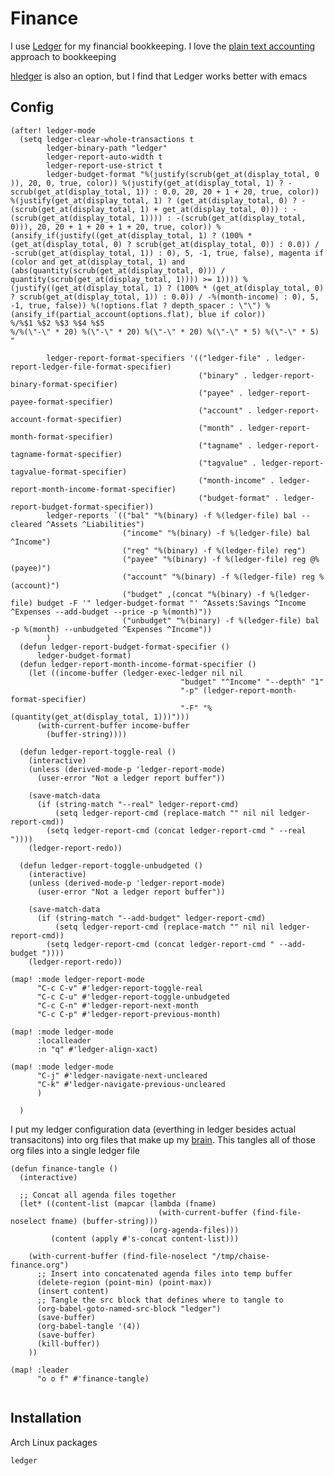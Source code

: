 * Finance

I use [[https://www.ledger-cli.org/][Ledger]] for my financial bookkeeping. I love the [[https://plaintextaccounting.org/][plain text accounting]] approach to bookkeeping

[[https://hledger.org/][hledger]] is also an option, but I find that Ledger works better with emacs

** Config

#+begin_src elisp :noweb-ref configs
(after! ledger-mode
  (setq ledger-clear-whole-transactions t
        ledger-binary-path "ledger"
        ledger-report-auto-width t
        ledger-report-use-strict t
        ledger-budget-format "%(justify(scrub(get_at(display_total, 0 )), 20, 0, true, color)) %(justify(get_at(display_total, 1) ? -scrub(get_at(display_total, 1)) : 0.0, 20, 20 + 1 + 20, true, color)) %(justify(get_at(display_total, 1) ? (get_at(display_total, 0) ? -(scrub(get_at(display_total, 1) + get_at(display_total, 0))) : -(scrub(get_at(display_total, 1)))) : -(scrub(get_at(display_total, 0))), 20, 20 + 1 + 20 + 1 + 20, true, color)) %(ansify_if(justify((get_at(display_total, 1) ? (100% * (get_at(display_total, 0) ? scrub(get_at(display_total, 0)) : 0.0)) / -scrub(get_at(display_total, 1)) : 0), 5, -1, true, false), magenta if (color and get_at(display_total, 1) and (abs(quantity(scrub(get_at(display_total, 0))) / quantity(scrub(get_at(display_total, 1)))) >= 1)))) %(justify((get_at(display_total, 1) ? (100% * (get_at(display_total, 0) ? scrub(get_at(display_total, 1)) : 0.0)) / -%(month-income) : 0), 5, -1, true, false)) %(!options.flat ? depth_spacer : \"\") %(ansify_if(partial_account(options.flat), blue if color))
%/%$1 %$2 %$3 %$4 %$5
%/%(\"-\" * 20) %(\"-\" * 20) %(\"-\" * 20) %(\"-\" * 5) %(\"-\" * 5)
"

        ledger-report-format-specifiers '(("ledger-file" . ledger-report-ledger-file-format-specifier)
                                          ("binary" . ledger-report-binary-format-specifier)
                                          ("payee" . ledger-report-payee-format-specifier)
                                          ("account" . ledger-report-account-format-specifier)
                                          ("month" . ledger-report-month-format-specifier)
                                          ("tagname" . ledger-report-tagname-format-specifier)
                                          ("tagvalue" . ledger-report-tagvalue-format-specifier)
                                          ("month-income" . ledger-report-month-income-format-specifier)
                                          ("budget-format" . ledger-report-budget-format-specifier))
        ledger-reports `(("bal" "%(binary) -f %(ledger-file) bal --cleared ^Assets ^Liabilities")
                         ("income" "%(binary) -f %(ledger-file) bal ^Income")
                         ("reg" "%(binary) -f %(ledger-file) reg")
                         ("payee" "%(binary) -f %(ledger-file) reg @%(payee)")
                         ("account" "%(binary) -f %(ledger-file) reg %(account)")
                         ("budget" ,(concat "%(binary) -f %(ledger-file) budget -F '" ledger-budget-format "' ^Assets:Savings ^Income ^Expenses --add-budget --price -p %(month)"))
                         ("unbudget" "%(binary) -f %(ledger-file) bal -p %(month) --unbudgeted ^Expenses ^Income"))
        )
  (defun ledger-report-budget-format-specifier ()
      ledger-budget-format)
  (defun ledger-report-month-income-format-specifier ()
    (let ((income-buffer (ledger-exec-ledger nil nil
                                      "budget" "^Income" "--depth" "1"
                                      "-p" (ledger-report-month-format-specifier)
                                      "-F" "%(quantity(get_at(display_total, 1)))")))
      (with-current-buffer income-buffer
        (buffer-string))))

  (defun ledger-report-toggle-real ()
    (interactive)
    (unless (derived-mode-p 'ledger-report-mode)
      (user-error "Not a ledger report buffer"))

    (save-match-data
      (if (string-match "--real" ledger-report-cmd)
          (setq ledger-report-cmd (replace-match "" nil nil ledger-report-cmd))
        (setq ledger-report-cmd (concat ledger-report-cmd " --real "))))
    (ledger-report-redo))

  (defun ledger-report-toggle-unbudgeted ()
    (interactive)
    (unless (derived-mode-p 'ledger-report-mode)
      (user-error "Not a ledger report buffer"))

    (save-match-data
      (if (string-match "--add-budget" ledger-report-cmd)
          (setq ledger-report-cmd (replace-match "" nil nil ledger-report-cmd))
        (setq ledger-report-cmd (concat ledger-report-cmd " --add-budget "))))
    (ledger-report-redo))

(map! :mode ledger-report-mode
      "C-c C-v" #'ledger-report-toggle-real
      "C-c C-u" #'ledger-report-toggle-unbudgeted
      "C-c C-n" #'ledger-report-next-month
      "C-c C-p" #'ledger-report-previous-month)

(map! :mode ledger-mode
      :localleader
      :n "q" #'ledger-align-xact)

(map! :mode ledger-mode
      "C-j" #'ledger-navigate-next-uncleared
      "C-k" #'ledger-navigate-previous-uncleared
      )

  )
#+end_src

I put my ledger configuration data (everthing in ledger besides actual transacitons) into org files that make up my [[file:brain.org][brain]]. This tangles all of those org files into a single ledger file

#+begin_src elisp :noweb-ref configs
(defun finance-tangle ()
  (interactive)

  ;; Concat all agenda files together
  (let* ((content-list (mapcar (lambda (fname)
                                 (with-current-buffer (find-file-noselect fname) (buffer-string)))
                               (org-agenda-files)))
         (content (apply #'s-concat content-list)))

    (with-current-buffer (find-file-noselect "/tmp/chaise-finance.org")
      ;; Insert into concatenated agenda files into temp buffer
      (delete-region (point-min) (point-max))
      (insert content)
      ;; Tangle the src block that defines where to tangle to
      (org-babel-goto-named-src-block "ledger")
      (save-buffer)
      (org-babel-tangle '(4))
      (save-buffer)
      (kill-buffer))
    ))

(map! :leader
      "o o f" #'finance-tangle)

#+end_src

** Installation

Arch Linux packages

#+begin_src text :noweb-ref arch-packages
ledger
#+end_src
